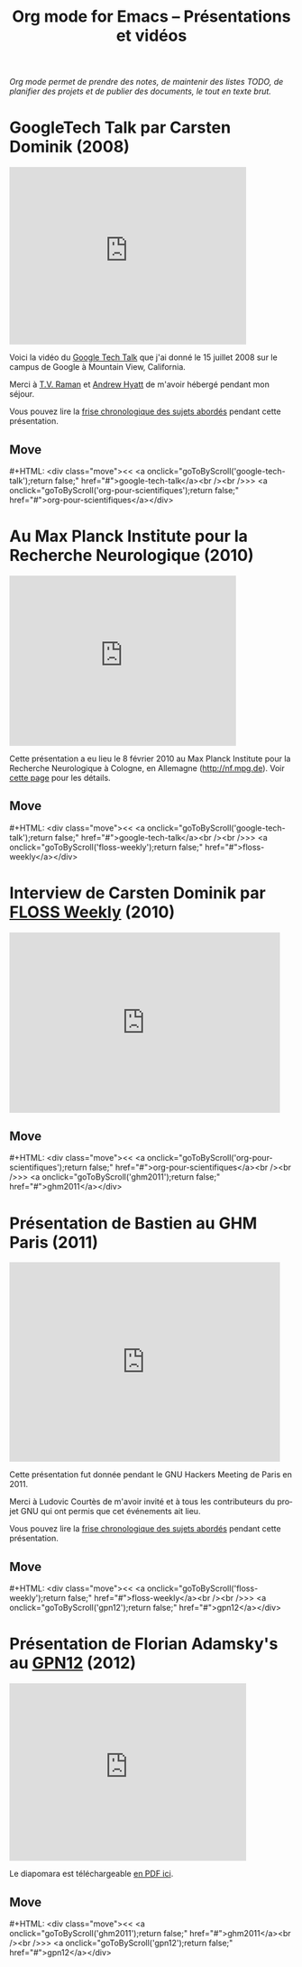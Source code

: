 #+title:     Org mode for Emacs -- Présentations et vidéos
#+author:    Bastien
#+email:     bzg at gnu dot org
#+startup:   hidestars
#+language:  en
#+options:   H:3 num:nil toc:nil \n:nil @:t ::t |:t ^:t *:t TeX:t author:nil <:t LaTeX:t
#+keywords:  Org Org-mode Emacs outline planning note authoring project plain-text LaTeX HTML
#+description: Org Org-mode Emacs Talks about Org-mode
#+macro: updown #+HTML: <div class="move"><< <a onclick="goToByScroll('$1');return false;" href="#">$1</a><br /><br />>> <a onclick="goToByScroll('$2');return false;" href="#">$2</a></div>
#+html_head:     <link rel="stylesheet" href="http://orgmode.org/org.css" type="text/css" />

#+begin_export html
<div id="top"><p><em>Org mode permet de prendre des notes, de maintenir des listes TODO, de
planifier des projets et de publier des documents, le tout en texte brut.</em></p></div>
#+end_export

* GoogleTech Talk par Carsten Dominik (2008)
  :PROPERTIES:
  :ID:       google-tech-talk
  :END:

#+begin_export html
<iframe class="iframe" width="420" height="315" src="http://www.youtube.com/embed/oJTwQvgfgMM" frameborder="0" allowfullscreen></iframe>
#+end_export

Voici la vidéo du [[http://www.youtube.com/user/GoogleTechTalks][Google Tech Talk]] que j'ai donné le 15 juillet 2008 sur le
campus de Google à Mountain View, California.

Merci à [[http://emacspeak.sourceforge.net/raman/][T.V. Raman]] et [[http://technical-dresese.blogspot.com/][Andrew Hyatt]] de m'avoir hébergé pendant mon séjour.

Vous pouvez lire la [[http://orgmode.org/worg/org-tutorials/org-screencasts/org-mode-google-tech-talk.html#sec-2][frise chronologique des sujets abordés]] pendant cette
présentation.

** Move
   :PROPERTIES:
   :ID:       move
   :HTML_CONTAINER_CLASS: move
   :END:

{{{updown(google-tech-talk,org-pour-scientifiques)}}}

* Au Max Planck Institute pour la Recherche Neurologique (2010)
  :PROPERTIES:
  :ID:       org-pour-scientifiques
  :END:

#+begin_export html
<iframe class="iframe" src="http://player.vimeo.com/video/33725204?title=0&amp;byline=0&amp;portrait=0&amp;autoplay=0" width="402" height="302" frameborder="0" webkitAllowFullScreen mozallowfullscreen allowFullScreen></iframe>
#+end_export

Cette présentation a eu lieu le 8 février 2010 au Max Planck Institute pour
la Recherche Neurologique à Cologne, en Allemagne (http://nf.mpg.de).  Voir
[[http://www.nf.mpg.de/orgmode/guest-talk-dominik.html][cette page]] pour les détails.

** Move
   :PROPERTIES:
   :ID:       move
   :HTML_CONTAINER_CLASS: move
   :END:

{{{updown(google-tech-talk,floss-weekly)}}}

* Interview de Carsten Dominik par [[http://twit.tv/show/floss-weekly/136][FLOSS Weekly]] (2010)
  :PROPERTIES:
  :ID:       floss-weekly
  :END:

#+begin_export html
<iframe class="iframe" src="http://twit.tv/embed/8239" width="480" height="320" scrolling="no" marginwidth="0" marginheight="0" hspace="0" align="middle" frameborder="0"></iframe>
#+end_export

** Move
   :PROPERTIES:
   :ID:       move
   :HTML_CONTAINER_CLASS: move
   :END:

{{{updown(org-pour-scientifiques,ghm2011)}}}

* Présentation de Bastien au GHM Paris (2011)
  :PROPERTIES:
  :ID:       ghm2011
  :END:

#+begin_export html
<iframe class="iframe" src="http://player.vimeo.com/video/30721952?title=0&amp;byline=0&amp;portrait=0" width="480" height="354" frameborder="0" webkitAllowFullScreen mozallowfullscreen allowFullScreen></iframe>
#+end_export

Cette présentation fut donnée pendant le GNU Hackers Meeting de Paris
en 2011.

Merci à Ludovic Courtès de m'avoir invité et à tous les contributeurs du
projet GNU qui ont permis que cet événements ait lieu.

Vous pouvez lire la [[http://orgmode.org/worg/org-tutorials/org-screencasts/ghm2011-demo.html#sec-2][frise chronologique des sujets abordés]] pendant cette
présentation.

** Move
   :PROPERTIES:
   :ID:       move
   :HTML_CONTAINER_CLASS: move
   :END:

{{{updown(floss-weekly,gpn12)}}}
* Présentation de Florian Adamsky's au [[https://entropia.de/GPN12][GPN12]] (2012)
  :PROPERTIES:
  :ID:       gpn12
  :END:

#+begin_export html
<iframe width="420" height="315" src="http://www.youtube.com/embed/mUSoo4UaKBo" frameborder="0" allowfullscreen></iframe>
#+end_export

Le diapomara est téléchargeable [[http://florian.adamsky.it/research/talks/gpn12/GPN12-Emacs-Org-mode.pdf][en PDF ici]].

** Move
   :PROPERTIES:
   :ID:       move
   :HTML_CONTAINER_CLASS: move
   :END:

{{{updown(ghm2011,gpn12)}}}




